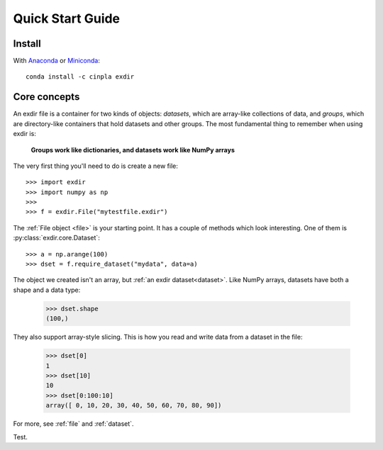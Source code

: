 .. _quick:


Quick Start Guide
=================

Install
-------

With `Anaconda <http://continuum.io/downloads>`_ or 
`Miniconda <http://conda.pydata.org/miniconda.html>`_::

    conda install -c cinpla exdir
    

Core concepts
-------------
An exdir file is a container for two kinds of objects: `datasets`, which are
array-like collections of data, and `groups`, which are directory-like containers
that hold datasets and other groups. The most fundamental thing to remember
when using exdir is:

    **Groups work like dictionaries, and datasets work like NumPy arrays**

The very first thing you'll need to do is create a new file::

    >>> import exdir
    >>> import numpy as np
    >>>
    >>> f = exdir.File("mytestfile.exdir")

The :ref:`File object <file>` is your starting point.  It has a couple of
methods which look interesting.  One of them is :py:class:`exdir.core.Dataset`::

    >>> a = np.arange(100)
    >>> dset = f.require_dataset("mydata", data=a)

The object we created isn't an array, but :ref:`an exdir dataset<dataset>`.
Like NumPy arrays, datasets have both a shape and a data type:

    >>> dset.shape
    (100,)

They also support array-style slicing.  This is how you read and write data
from a dataset in the file:

    >>> dset[0]
    1
    >>> dset[10]
    10
    >>> dset[0:100:10]
    array([ 0, 10, 20, 30, 40, 50, 60, 70, 80, 90])

For more, see :ref:`file` and :ref:`dataset`.

Test.
